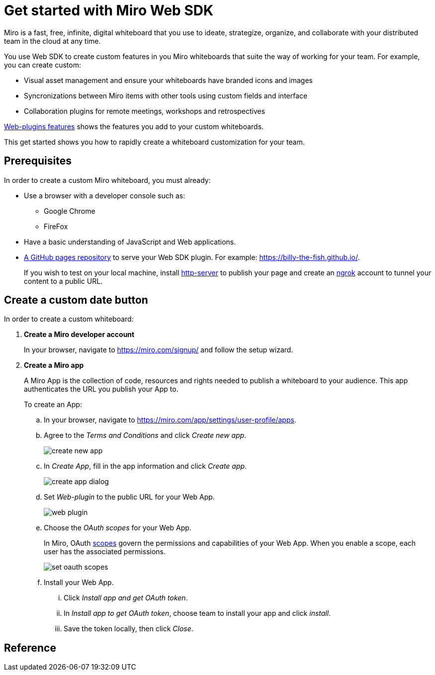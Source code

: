 


= Get started with Miro Web SDK

Miro is a fast, free, infinite, digital whiteboard that you use to ideate, strategize, organize, and collaborate with your distributed team in the cloud at any time.

You use Web SDK to create custom features in you Miro whiteboards that suite the way of working for your team. For example, you can create custom:

* Visual asset management and ensure your whiteboards have branded icons and images

* Syncronizations between Miro items with other tools using custom fields and interface

* Collaboration plugins for remote meetings, workshops and retrospectives

https://developers.miro.com/docs/web-plugins-features[Web-plugins features] shows the features you add to your custom whiteboards.

This get started shows you how to rapidly create a whiteboard customization for your team.

== Prerequisites

In order to create a custom Miro whiteboard, you must already:


* Use a browser with a developer console such as:

** Google Chrome
** FireFox

* Have a basic understanding of JavaScript and Web applications.

* https://docs.github.com/en/free-pro-team@latest/github/working-with-github-pages/creating-a-github-pages-site[A GitHub pages repository] to serve your Web SDK plugin. For example: https://billy-the-fish.github.io/.
+
If you wish to test on your local machine, install https://github.com/http-party/http-server[http-server] to publish your page and create an https://ngrok.com/[ngrok] account to tunnel your content to a public URL.


== Create a custom date button

In order to create a custom whiteboard:

. *Create a Miro developer account*
+
In your browser, navigate to https://miro.com/signup/ and follow the setup wizard.

. *Create a Miro app*
+
A Miro App is the collection of code, resources and rights needed to publish a whiteboard to your audience. This app authenticates the URL you publish your App to.
+
To create an App:

.. In your browser, navigate to https://miro.com/app/settings/user-profile/apps.

.. Agree to the _Terms and Conditions_ and click _Create new app_.
+
image::images/create_new_app.png[]

.. In _Create App_, fill in the app information and click _Create app_.
+
image::images/create_app_dialog.png[]

.. Set _Web-plugin_ to the public URL for your Web App.
+
image::images/web_plugin.png[]

.. Choose the _OAuth scopes_ for your Web App.
+
In Miro, OAuth https://developers.miro.com/docs/sdk#scopes[scopes] govern the permissions and capabilities of your Web App. When you enable a scope, each user has the associated permissions.
+
image::images/set_oauth_scopes.png[]

.. Install your Web App.

... Click _Install app and get OAuth token_.

... In _Install app to get OAuth token_, choose team to install your app and click _install_.

... Save the token locally, then click _Close_.




== Reference

